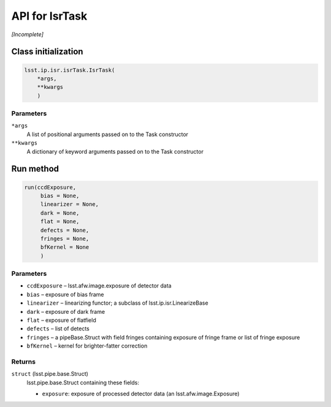 
###############
API for IsrTask
###############

*[Incomplete]*

Class initialization
==================== 
 
.. code-block:: python
 
   lsst.ip.isr.isrTask.IsrTask(
       *args,
       **kwargs
       )
 
Parameters
----------
 
``*args``
   A list of positional arguments passed on to the Task constructor   
  
``**kwargs``
   A dictionary of keyword arguments passed on to the Task constructor
   



Run method
==========
 
.. code-block:: python
 
   run(ccdExposure,
 	bias = None,
 	linearizer = None,
 	dark = None,
 	flat = None,
 	defects = None,
 	fringes = None,
 	bfKernel = None
	)
	
 
Parameters
----------
 
- ``ccdExposure``	– lsst.afw.image.exposure of detector data
- ``bias``	– exposure of bias frame
- ``linearizer``	– linearizing functor; a subclass of lsst.ip.isr.LinearizeBase
- ``dark``	– exposure of dark frame
- ``flat``	– exposure of flatfield
- ``defects``	– list of detects
- ``fringes``	– a pipeBase.Struct with field fringes containing exposure of fringe frame or list of fringe exposure
- ``bfKernel``	– kernel for brighter-fatter correction


 
Returns
-------
 
``struct`` (lsst.pipe.base.Struct)
   lsst.pipe.base.Struct containing these fields:
 
   - ``exposure``: exposure of processed detector data (an lsst.afw.image.Exposure)



